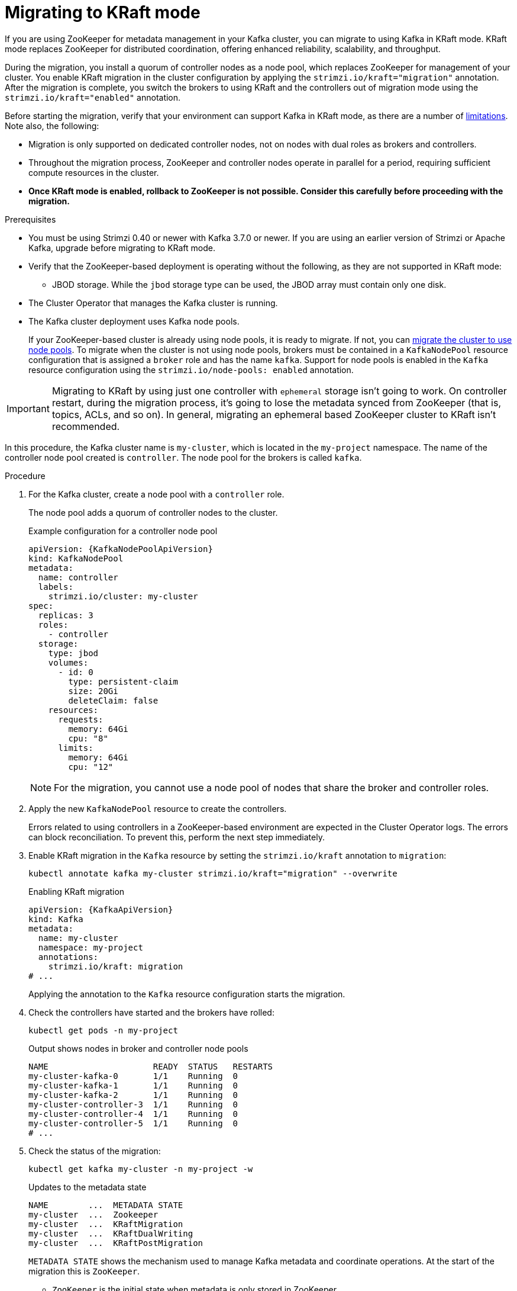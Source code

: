 // Module included in the following assemblies:
//
// deploying/deploying.adoc

[id='proc-deploy-migrate-kraft-{context}']
= Migrating to KRaft mode

[role="_abstract"]
If you are using ZooKeeper for metadata management in your Kafka cluster, you can migrate to using Kafka in KRaft mode. 
KRaft mode replaces ZooKeeper for distributed coordination, offering enhanced reliability, scalability, and throughput.

During the migration, you install a quorum of controller nodes as a node pool, which replaces ZooKeeper for management of your cluster. 
You enable KRaft migration in the cluster configuration by applying the `strimzi.io/kraft="migration"` annotation.  
After the migration is complete, you switch the brokers to using KRaft and the controllers out of migration mode using the `strimzi.io/kraft="enabled"` annotation.

Before starting the migration, verify that your environment can support Kafka in KRaft mode, as there are a number of xref:ref-operator-use-kraft-feature-gate-str[limitations].
Note also, the following:

* Migration is only supported on dedicated controller nodes, not on nodes with dual roles as brokers and controllers.
* Throughout the migration process, ZooKeeper and controller nodes operate in parallel for a period, requiring sufficient compute resources in the cluster.
* *Once KRaft mode is enabled, rollback to ZooKeeper is not possible. Consider this carefully before proceeding with the migration.*

.Prerequisites

* You must be using Strimzi 0.40 or newer with Kafka 3.7.0 or newer. If you are using an earlier version of Strimzi or Apache Kafka, upgrade before migrating to KRaft mode.
* Verify that the ZooKeeper-based deployment is operating without the following, as they are not supported in KRaft mode:
** JBOD storage. While the `jbod` storage type can be used, the JBOD array must contain only one disk.
* The Cluster Operator that manages the Kafka cluster is running.
* The Kafka cluster deployment uses Kafka node pools.
+
If your ZooKeeper-based cluster is already using node pools, it is ready to migrate.
If not, you can xref:proc-migrating-clusters-node-pools-str[migrate the cluster to use node pools]. 
To migrate when the cluster is not using node pools, brokers must be contained in a `KafkaNodePool` resource configuration that is assigned a `broker` role and has the name `kafka`.
Support for node pools is enabled in the `Kafka` resource configuration using the `strimzi.io/node-pools: enabled` annotation.

IMPORTANT: Migrating to KRaft by using just one controller with `ephemeral` storage isn't going to work.
On controller restart, during the migration process, it's going to lose the metadata synced from ZooKeeper (that is, topics, ACLs, and so on).
In general, migrating an ephemeral based ZooKeeper cluster to KRaft isn't recommended.

In this procedure, the Kafka cluster name is `my-cluster`, which is located in the `my-project` namespace. 
The name of the controller node pool created is `controller`.
The node pool for the brokers is called `kafka`.

.Procedure

. For the Kafka cluster, create a node pool with a `controller` role.
+
The node pool adds a quorum of controller nodes to the cluster.
+
.Example configuration for a controller node pool
[source,yaml,subs="+attributes"]
----
apiVersion: {KafkaNodePoolApiVersion}
kind: KafkaNodePool
metadata:
  name: controller
  labels:
    strimzi.io/cluster: my-cluster
spec:
  replicas: 3
  roles:
    - controller
  storage:
    type: jbod
    volumes:
      - id: 0
        type: persistent-claim
        size: 20Gi
        deleteClaim: false
    resources:
      requests:
        memory: 64Gi
        cpu: "8"
      limits:
        memory: 64Gi
        cpu: "12"    
----
+
NOTE: For the migration, you cannot use a node pool of nodes that share the broker and controller roles.

. Apply the new `KafkaNodePool` resource to create the controllers.
+
Errors related to using controllers in a ZooKeeper-based environment are expected in the Cluster Operator logs.
The errors can block reconciliation.
To prevent this, perform the next step immediately.

. Enable KRaft migration in the `Kafka` resource by setting the `strimzi.io/kraft` annotation to `migration`:
+
[source,shell]
----
kubectl annotate kafka my-cluster strimzi.io/kraft="migration" --overwrite
----
+
.Enabling KRaft migration
[source,yaml,subs="+attributes"]
----
apiVersion: {KafkaApiVersion}
kind: Kafka
metadata:
  name: my-cluster
  namespace: my-project
  annotations:
    strimzi.io/kraft: migration
# ...
----
+
Applying the annotation to the `Kafka` resource configuration starts the migration.

. Check the controllers have started and the brokers have rolled:
+
[source,shell]
----
kubectl get pods -n my-project
----
+
.Output shows nodes in broker and controller node pools
[source,shell]
----
NAME                     READY  STATUS   RESTARTS
my-cluster-kafka-0       1/1    Running  0
my-cluster-kafka-1       1/1    Running  0
my-cluster-kafka-2       1/1    Running  0
my-cluster-controller-3  1/1    Running  0
my-cluster-controller-4  1/1    Running  0
my-cluster-controller-5  1/1    Running  0
# ...
----

. Check the status of the migration:
+
[source,shell]
----
kubectl get kafka my-cluster -n my-project -w
----
+
.Updates to the metadata state
[source,shell]
----
NAME        ...  METADATA STATE
my-cluster  ...  Zookeeper
my-cluster  ...  KRaftMigration
my-cluster  ...  KRaftDualWriting
my-cluster  ...  KRaftPostMigration
----
+
`METADATA STATE` shows the mechanism used to manage Kafka metadata and coordinate operations.
At the start of the migration this is `ZooKeeper`.
+
--
* `ZooKeeper` is the initial state when metadata is only stored in ZooKeeper.
* `KRaftMigration` is the state when the migration is in progress.
The flag to enable ZooKeeper to KRaft migration (`zookeeper.metadata.migration.enable`) is added to the brokers and they are rolled to register with the controllers.
The migration can take some time at this point depending on the number of topics and partitions in the cluster. 
* `KRaftDualWriting` is the state when the Kafka cluster is working as a KRaft cluster, 
but metadata are being stored in both Kafka and ZooKeeper. 
Brokers are rolled a second time to remove the flag to enable migration.
* `KRaftPostMigration` is the state when KRaft mode is enabled for brokers. 
Metadata are still being stored in both Kafka and ZooKeeper. 
--
+
The migration status is also represented in the `status.kafkaMetadataState` property of the `Kafka` resource. 
+
WARNING: You can xref:proc-deploy-migrate-kraft-rollback-{context}[roll back to using ZooKeeper from this point]. 
The next step is to enable KRaft. 
Rollback cannot be performed after enabling KRaft.

. When the metadata state has reached `KRaftPostMigration`, enable KRaft in the `Kafka` resource configuration by setting the `strimzi.io/kraft` annotation to `enabled`:
+
[source,shell]
----
kubectl annotate kafka my-cluster strimzi.io/kraft="enabled" --overwrite
----
+
.Enabling KRaft migration
[source,yaml,subs="+attributes"]
----
apiVersion: {KafkaApiVersion}
kind: Kafka
metadata:
  name: my-cluster
  namespace: my-project
  annotations:
    strimzi.io/kraft: enabled
# ...
----

. Check the status of the move to full KRaft mode:
+
[source,shell]
----
kubectl get kafka my-cluster -n my-project -w
----
+
.Updates to the metadata state
[source,shell]
----
NAME        ...  METADATA STATE
my-cluster  ...  Zookeeper
my-cluster  ...  KRaftMigration
my-cluster  ...  KRaftDualWriting
my-cluster  ...  KRaftPostMigration
my-cluster  ...  PreKRaft
my-cluster  ...  KRaft             
----
+
--
* `PreKRaft` is the state when all ZooKeeper-related resources have been automatically deleted.
* `KRaft` is the final state (after the controllers have rolled) when the KRaft migration is finalized.
--
+
NOTE: Depending on how `deleteClaim` is configured for ZooKeeper, its Persistent Volume Claims (PVCs) and persistent volumes (PVs) may not be deleted.
`deleteClaim` specifies whether the PVC is deleted when the cluster is uninstalled. The default is `false`.

. Remove any ZooKeeper-related configuration from the `Kafka` resource.
+
Remove the following section:
+
--
* `spec.zookeeper`
--
+
If present, you can also remove the following options from the `.spec.kafka.config` section:
+
--
* `log.message.format.version`
* `inter.broker.protocol.version`
--
+
Removing `log.message.format.version` and `inter.broker.protocol.version` causes the brokers and controllers to roll again.
Removing ZooKeeper properties removes any warning messages related to ZooKeeper configuration being present in a KRaft-operated cluster.  

[id='proc-deploy-migrate-kraft-rollback-{context}']
== Performing a rollback on the migration

Before the migration is finalized by enabling KRaft in the `Kafka` resource,  and the state has moved to the `KRaft` state, you can perform a rollback operation as follows:

. Apply the `strimzi.io/kraft="rollback"` annotation to the `Kafka` resource to roll back the brokers.
+
[source,shell]
----
kubectl annotate kafka my-cluster strimzi.io/kraft="rollback" --overwrite
----
+
.Rolling back KRaft migration
[source,yaml,subs="+attributes"]
----
apiVersion: {KafkaApiVersion}
kind: Kafka
metadata:
  name: my-cluster
  namespace: my-project
  annotations:
    strimzi.io/kraft: rollback
# ...
----
+
The migration process must be in the `KRaftPostMigration` state to do this. 
The brokers are rolled back so that they can be connected to ZooKeeper again and the state returns to `KRaftDualWriting`.

. Delete the controllers node pool:
+
[source,shell]
----
kubectl delete KafkaNodePool controller -n my-project
----

. Apply the `strimzi.io/kraft="disabled"` annotation to the `Kafka` resource to return the metadata state to `ZooKeeper`.
+
[source,shell]
----
kubectl annotate kafka my-cluster strimzi.io/kraft="disabled" --overwrite
----
+
.Switching back to using ZooKeeper
[source,yaml,subs="+attributes"]
----
apiVersion: {KafkaApiVersion}
kind: Kafka
metadata:
  name: my-cluster
  namespace: my-project
  annotations:
    strimzi.io/kraft: disabled
# ...
----
